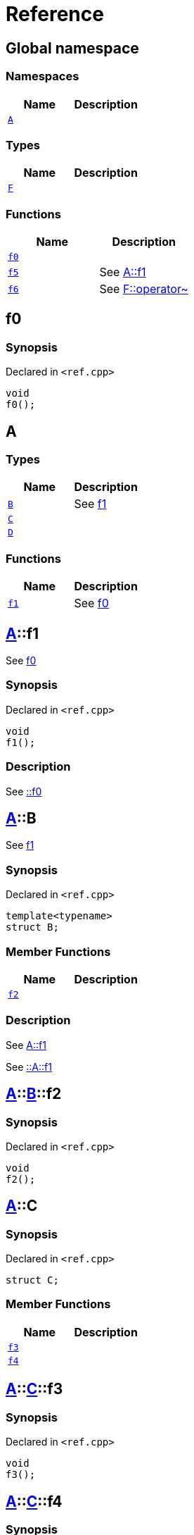 = Reference
:mrdocs:


[#index]
== Global namespace

=== Namespaces
[cols=2]
|===
| Name | Description 

| xref:#A[`A`] 
| 
    
|===
===  Types
[cols=2]
|===
| Name | Description 

| xref:#F[`F`] 
| 
    
|===
=== Functions
[cols=2]
|===
| Name | Description 

| xref:#f0[`f0`] 
| 
    
| xref:#f5[`f5`] 
| 
See
xref:#A-f1[A::f1]

    
| xref:#f6[`f6`] 
| 
See
xref:#F-operator_bitnot[F::operator~]

    
|===



[#f0]
== f0



=== Synopsis

Declared in `<ref.cpp>`

[source,cpp,subs="verbatim,macros,-callouts"]
----
void
f0();
----










[#A]
== A

===  Types
[cols=2]
|===
| Name | Description 

| xref:#A-B[`B`] 
| 
See
xref:#A-f1[f1]

    
| xref:#A-C[`C`] 
| 
    
| xref:#A-D[`D`] 
| 
    
|===
=== Functions
[cols=2]
|===
| Name | Description 

| xref:#A-f1[`f1`] 
| 
See
xref:#f0[f0]

    
|===



[#A-f1]
== xref:#A[A]::f1


See
xref:#f0[f0]


=== Synopsis

Declared in `<ref.cpp>`

[source,cpp,subs="verbatim,macros,-callouts"]
----
void
f1();
----

=== Description


See
xref:#f0[::f0]











[#A-B]
== xref:#A[A]::B


See
xref:#A-f1[f1]


=== Synopsis

Declared in `<ref.cpp>`

[source,cpp,subs="verbatim,macros,-callouts"]
----
template<typename>
struct B;
----

===  Member Functions
[cols=2]
|===
| Name | Description 

| xref:#A-B-f2[`f2`] 
| 
    
|===

=== Description


See
xref:#A-f1[A::f1]

See
xref:#A-f1[::A::f1]






[#A-B-f2]
== xref:#A[A]::xref:#A-B[B]::f2



=== Synopsis

Declared in `<ref.cpp>`

[source,cpp,subs="verbatim,macros,-callouts"]
----
void
f2();
----










[#A-C]
== xref:#A[A]::C



=== Synopsis

Declared in `<ref.cpp>`

[source,cpp,subs="verbatim,macros,-callouts"]
----
struct C;
----

===  Member Functions
[cols=2]
|===
| Name | Description 

| xref:#A-C-f3[`f3`] 
| 
    
| xref:#A-C-f4[`f4`] 
| 
    
|===





[#A-C-f3]
== xref:#A[A]::xref:#A-C[C]::f3



=== Synopsis

Declared in `<ref.cpp>`

[source,cpp,subs="verbatim,macros,-callouts"]
----
void
f3();
----










[#A-C-f4]
== xref:#A[A]::xref:#A-C[C]::f4



=== Synopsis

Declared in `<ref.cpp>`

[source,cpp,subs="verbatim,macros,-callouts"]
----
void
f4();
----










[#A-D]
== xref:#A[A]::D



=== Synopsis

Declared in `<ref.cpp>`

[source,cpp,subs="verbatim,macros,-callouts"]
----
struct D
    : xref:#A-C[C];
----

===  Types
[cols=2]
|===
| Name | Description 

| xref:#A-D-E[`E`] 
| 
See
xref:#A-C-f3[f3]

    
|===
===  Member Functions
[cols=2]
|===
| Name | Description 

| xref:#A-C-f3[`f3`] 
| 
    
| xref:A-C-f4[`f4`] 
| 
|===





[#A-D-f4]
== xref:#A[A]::xref:#A-D[D]::f4



=== Synopsis

Declared in `<ref.cpp>`

[source,cpp,subs="verbatim,macros,-callouts"]
----
void
f4();
----










[#A-D-E]
== xref:#A[A]::xref:#A-D[D]::E


See
xref:#A-C-f3[f3]


=== Synopsis

Declared in `<ref.cpp>`

[source,cpp,subs="verbatim,macros,-callouts"]
----
struct E;
----


=== Description


See
xref:#A-D-f4[f4]

See
xref:#A-C-f4[C::f4]






[#f5]
== f5


See
xref:#A-f1[A::f1]


=== Synopsis

Declared in `<ref.cpp>`

[source,cpp,subs="verbatim,macros,-callouts"]
----
void
f5();
----

=== Description


See
xref:#A-f1[::A::f1]











[#F]
== F



=== Synopsis

Declared in `<ref.cpp>`

[source,cpp,subs="verbatim,macros,-callouts"]
----
struct F;
----

===  Member Functions
[cols=2]
|===
| Name | Description 

| xref:#F-operator_not[`operator!`] 
| 
    
| xref:#F-operator_not_eq[`operator!=`] 
| 
    
| xref:#F-operator_mod[`operator%`] 
| 
    
| xref:#F-operator_mod_eq[`operator%=`] 
| 
    
| xref:#F-operator_bitand[`operator&`] 
| 
    
| xref:#F-operator_and[`operator&&`] 
| 
    
| xref:#F-operator_and_eq[`operator&=`] 
| 
    
| xref:#F-operator_call[`operator()`] 
| 
    
| xref:#F-operator_star[`operator*`] 
| 
    
| xref:#F-operator_star_eq[`operator*=`] 
| 
    
| xref:#F-operator_plus[`operator+`] 
| 
    
| xref:#F-operator_inc[`operator++`] 
| 
    
| xref:#F-operator_plus_eq[`operator+=`] 
| 
    
| xref:#F-operator_comma[`operator,`] 
| 
    
| xref:#F-operator_minus[`operator-`] 
| 
    
| xref:#F-operator_dec[`operator--`] 
| 
    
| xref:#F-operator_minus_eq[`operator-=`] 
| 
    
| xref:#F-operator_ptr[`operator->`] 
| 
    
| xref:#F-operator_ptrmem[`operator->*`] 
| 
    
| xref:#F-operator_slash[`operator/`] 
| 
    
| xref:#F-operator_slash_eq[`operator/=`] 
| 
    
| xref:#F-operator_lt[`operator<`] 
| 
    
| xref:#F-operator_lshift[`operator<<`] 
| 
    
| xref:#F-operator_lshift_eq[`operator<<=`] 
| 
    
| xref:#F-operator_le[`operator<=`] 
| 
    
| xref:#F-operator_3way[`operator<=>`] 
| 
    
| xref:#F-operator_assign[`operator=`] 
| 
    
| xref:#F-operator_eq[`operator==`] 
| 
    
| xref:#F-operator_gt[`operator>`] 
| 
    
| xref:#F-operator_ge[`operator>=`] 
| 
    
| xref:#F-operator_rshift[`operator>>`] 
| 
    
| xref:#F-operator_rshift_eq[`operator>>=`] 
| 
    
| xref:#F-operator_subs[`operator[]`] 
| 
    
| xref:#F-operator_xor[`operator^`] 
| 
    
| xref:#F-operator_xor_eq[`operator^=`] 
| 
    
| xref:#F-operator_bitor[`operator|`] 
| 
    
| xref:#F-operator_or_eq[`operator|=`] 
| 
    
| xref:#F-operator_or[`operator||`] 
| 
    
| xref:#F-operator_bitnot[`operator~`] 
| 
    
|===





[#F-operator_bitnot]
== xref:#F[F]::operator~



=== Synopsis

Declared in `<ref.cpp>`

[source,cpp,subs="verbatim,macros,-callouts"]
----
void
operator~();
----










[#F-operator_comma]
== xref:#F[F]::operator,



=== Synopsis

Declared in `<ref.cpp>`

[source,cpp,subs="verbatim,macros,-callouts"]
----
void
operator,(xref:#F[F]&);
----










[#F-operator_call]
== xref:#F[F]::operator()



=== Synopsis

Declared in `<ref.cpp>`

[source,cpp,subs="verbatim,macros,-callouts"]
----
void
operator()(xref:#F[F]&);
----










[#F-operator_subs]
== xref:#F[F]::operator[]



=== Synopsis

Declared in `<ref.cpp>`

[source,cpp,subs="verbatim,macros,-callouts"]
----
void
operator[](xref:#F[F]&);
----










[#F-operator_plus]
== xref:#F[F]::operator+



=== Synopsis

Declared in `<ref.cpp>`

[source,cpp,subs="verbatim,macros,-callouts"]
----
void
operator+(xref:#F[F]&);
----










[#F-operator_inc]
== xref:#F[F]::operator++



=== Synopsis

Declared in `<ref.cpp>`

[source,cpp,subs="verbatim,macros,-callouts"]
----
void
operator++();
----










[#F-operator_plus_eq]
== xref:#F[F]::operator+=



=== Synopsis

Declared in `<ref.cpp>`

[source,cpp,subs="verbatim,macros,-callouts"]
----
void
operator+=(xref:#F[F]&);
----










[#F-operator_bitand]
== xref:#F[F]::operator&



=== Synopsis

Declared in `<ref.cpp>`

[source,cpp,subs="verbatim,macros,-callouts"]
----
void
operator&(xref:#F[F]&);
----










[#F-operator_and]
== xref:#F[F]::operator&&



=== Synopsis

Declared in `<ref.cpp>`

[source,cpp,subs="verbatim,macros,-callouts"]
----
void
operator&&(xref:#F[F]&);
----










[#F-operator_and_eq]
== xref:#F[F]::operator&=



=== Synopsis

Declared in `<ref.cpp>`

[source,cpp,subs="verbatim,macros,-callouts"]
----
void
operator&=(xref:#F[F]&);
----










[#F-operator_bitor]
== xref:#F[F]::operator|



=== Synopsis

Declared in `<ref.cpp>`

[source,cpp,subs="verbatim,macros,-callouts"]
----
void
operator|(xref:#F[F]&);
----










[#F-operator_or]
== xref:#F[F]::operator||



=== Synopsis

Declared in `<ref.cpp>`

[source,cpp,subs="verbatim,macros,-callouts"]
----
void
operator||(xref:#F[F]&);
----










[#F-operator_or_eq]
== xref:#F[F]::operator|=



=== Synopsis

Declared in `<ref.cpp>`

[source,cpp,subs="verbatim,macros,-callouts"]
----
void
operator|=(xref:#F[F]&);
----










[#F-operator_minus]
== xref:#F[F]::operator-



=== Synopsis

Declared in `<ref.cpp>`

[source,cpp,subs="verbatim,macros,-callouts"]
----
void
operator-(xref:#F[F]&);
----










[#F-operator_dec]
== xref:#F[F]::operator--



=== Synopsis

Declared in `<ref.cpp>`

[source,cpp,subs="verbatim,macros,-callouts"]
----
void
operator--();
----










[#F-operator_minus_eq]
== xref:#F[F]::operator-=



=== Synopsis

Declared in `<ref.cpp>`

[source,cpp,subs="verbatim,macros,-callouts"]
----
void
operator-=(xref:#F[F]&);
----










[#F-operator_ptr]
== xref:#F[F]::operator->



=== Synopsis

Declared in `<ref.cpp>`

[source,cpp,subs="verbatim,macros,-callouts"]
----
void
operator->();
----










[#F-operator_ptrmem]
== xref:#F[F]::operator->*



=== Synopsis

Declared in `<ref.cpp>`

[source,cpp,subs="verbatim,macros,-callouts"]
----
void
operator->*(xref:#F[F]&);
----










[#F-operator_lt]
== xref:#F[F]::operator<



=== Synopsis

Declared in `<ref.cpp>`

[source,cpp,subs="verbatim,macros,-callouts"]
----
void
operator<(xref:#F[F]&);
----










[#F-operator_lshift]
== xref:#F[F]::operator<<



=== Synopsis

Declared in `<ref.cpp>`

[source,cpp,subs="verbatim,macros,-callouts"]
----
void
operator<<(xref:#F[F]&);
----










[#F-operator_lshift_eq]
== xref:#F[F]::operator<<=



=== Synopsis

Declared in `<ref.cpp>`

[source,cpp,subs="verbatim,macros,-callouts"]
----
void
operator<<=(xref:#F[F]&);
----










[#F-operator_le]
== xref:#F[F]::operator<=



=== Synopsis

Declared in `<ref.cpp>`

[source,cpp,subs="verbatim,macros,-callouts"]
----
void
operator<=(xref:#F[F]&);
----










[#F-operator_3way]
== xref:#F[F]::operator<=>



=== Synopsis

Declared in `<ref.cpp>`

[source,cpp,subs="verbatim,macros,-callouts"]
----
void
operator<=>(xref:#F[F]&);
----










[#F-operator_gt]
== xref:#F[F]::operator>



=== Synopsis

Declared in `<ref.cpp>`

[source,cpp,subs="verbatim,macros,-callouts"]
----
void
operator>(xref:#F[F]&);
----










[#F-operator_rshift]
== xref:#F[F]::operator>>



=== Synopsis

Declared in `<ref.cpp>`

[source,cpp,subs="verbatim,macros,-callouts"]
----
void
operator>>(xref:#F[F]&);
----










[#F-operator_rshift_eq]
== xref:#F[F]::operator>>=



=== Synopsis

Declared in `<ref.cpp>`

[source,cpp,subs="verbatim,macros,-callouts"]
----
void
operator>>=(xref:#F[F]&);
----










[#F-operator_ge]
== xref:#F[F]::operator>=



=== Synopsis

Declared in `<ref.cpp>`

[source,cpp,subs="verbatim,macros,-callouts"]
----
void
operator>=(xref:#F[F]&);
----










[#F-operator_star]
== xref:#F[F]::operator*



=== Synopsis

Declared in `<ref.cpp>`

[source,cpp,subs="verbatim,macros,-callouts"]
----
void
operator*(xref:#F[F]&);
----










[#F-operator_star_eq]
== xref:#F[F]::operator*=



=== Synopsis

Declared in `<ref.cpp>`

[source,cpp,subs="verbatim,macros,-callouts"]
----
void
operator*=(xref:#F[F]&);
----










[#F-operator_mod]
== xref:#F[F]::operator%



=== Synopsis

Declared in `<ref.cpp>`

[source,cpp,subs="verbatim,macros,-callouts"]
----
void
operator%(xref:#F[F]&);
----










[#F-operator_mod_eq]
== xref:#F[F]::operator%=



=== Synopsis

Declared in `<ref.cpp>`

[source,cpp,subs="verbatim,macros,-callouts"]
----
void
operator%=(xref:#F[F]&);
----










[#F-operator_slash]
== xref:#F[F]::operator/



=== Synopsis

Declared in `<ref.cpp>`

[source,cpp,subs="verbatim,macros,-callouts"]
----
void
operator/(xref:#F[F]&);
----










[#F-operator_slash_eq]
== xref:#F[F]::operator/=



=== Synopsis

Declared in `<ref.cpp>`

[source,cpp,subs="verbatim,macros,-callouts"]
----
void
operator/=(xref:#F[F]&);
----










[#F-operator_xor]
== xref:#F[F]::operator^



=== Synopsis

Declared in `<ref.cpp>`

[source,cpp,subs="verbatim,macros,-callouts"]
----
void
operator^(xref:#F[F]&);
----










[#F-operator_xor_eq]
== xref:#F[F]::operator^=



=== Synopsis

Declared in `<ref.cpp>`

[source,cpp,subs="verbatim,macros,-callouts"]
----
void
operator^=(xref:#F[F]&);
----










[#F-operator_assign]
== xref:#F[F]::operator=



=== Synopsis

Declared in `<ref.cpp>`

[source,cpp,subs="verbatim,macros,-callouts"]
----
void
operator=(xref:#F[F]&);
----










[#F-operator_eq]
== xref:#F[F]::operator==



=== Synopsis

Declared in `<ref.cpp>`

[source,cpp,subs="verbatim,macros,-callouts"]
----
void
operator==(xref:#F[F]&);
----










[#F-operator_not]
== xref:#F[F]::operator!



=== Synopsis

Declared in `<ref.cpp>`

[source,cpp,subs="verbatim,macros,-callouts"]
----
void
operator!();
----










[#F-operator_not_eq]
== xref:#F[F]::operator!=



=== Synopsis

Declared in `<ref.cpp>`

[source,cpp,subs="verbatim,macros,-callouts"]
----
void
operator!=(xref:#F[F]&);
----










[#f6]
== f6


See
xref:#F-operator_bitnot[F::operator~]


=== Synopsis

Declared in `<ref.cpp>`

[source,cpp,subs="verbatim,macros,-callouts"]
----
void
f6();
----

=== Description


See
xref:#F-operator_comma[F::operator,]

See
xref:#F-operator_call[F::operator()]

See
xref:#F-operator_subs[F::operator&lsqb;&rsqb;]

See
xref:#F-operator_plus[F::operator+]

See
xref:#F-operator_inc[F::operator++]

See
xref:#F-operator_plus_eq[F::operator+&equals;]

See
xref:#F-operator_bitand[F::operator&amp;]

See
xref:#F-operator_and[F::operator&amp;&amp;]

See
xref:#F-operator_and_eq[F::operator&amp;&equals;]

See
xref:#F-operator_bitor[F::operator&vert;]

See
xref:#F-operator_or[F::operator&vert;&vert;]

See
xref:#F-operator_or_eq[F::operator&vert;&equals;]

See
xref:#F-operator_minus[F::operator-]

See
xref:#F-operator_dec[F::operator--]

See
xref:#F-operator_minus_eq[F::operator-&equals;]

See
xref:#F-operator_ptr[F::operator-&gt;]

See
xref:#F-operator_ptrmem[F::operator-&gt;*]

See
xref:#F-operator_lt[F::operator&lt;]

See
xref:#F-operator_lshift[F::operator&lt;&lt;]

See
xref:#F-operator_lshift_eq[F::operator&lt;&lt;&equals;]

See
xref:#F-operator_le[F::operator&lt;&equals;]

See
xref:#F-operator_3way[F::operator&lt;&equals;&gt;]

See
xref:#F-operator_gt[F::operator&gt;]

See
xref:#F-operator_rshift[F::operator&gt;&gt;]

See
xref:#F-operator_rshift_eq[F::operator&gt;&gt;&equals;]

See
xref:#F-operator_ge[F::operator&gt;&equals;]

See
xref:#F-operator_star[F::operator*]

See
xref:#F-operator_star_eq[F::operator*&equals;]

See
xref:#F-operator_mod[F::operator%]

See
xref:#F-operator_mod_eq[F::operator%&equals;]

See
xref:#F-operator_slash[F::operator&sol;]

See
xref:#F-operator_slash_eq[F::operator&sol;&equals;]

See
xref:#F-operator_xor[F::operator^]

See
xref:#F-operator_xor_eq[F::operator^&equals;]

See
xref:#F-operator_assign[F::operator&equals;]

See
xref:#F-operator_eq[F::operator&equals;&equals;]

See
xref:#F-operator_not[F::operator!]

See
xref:#F-operator_not_eq[F::operator!&equals;]











[.small]#Created with https://www.mrdocs.com[MrDocs]#
